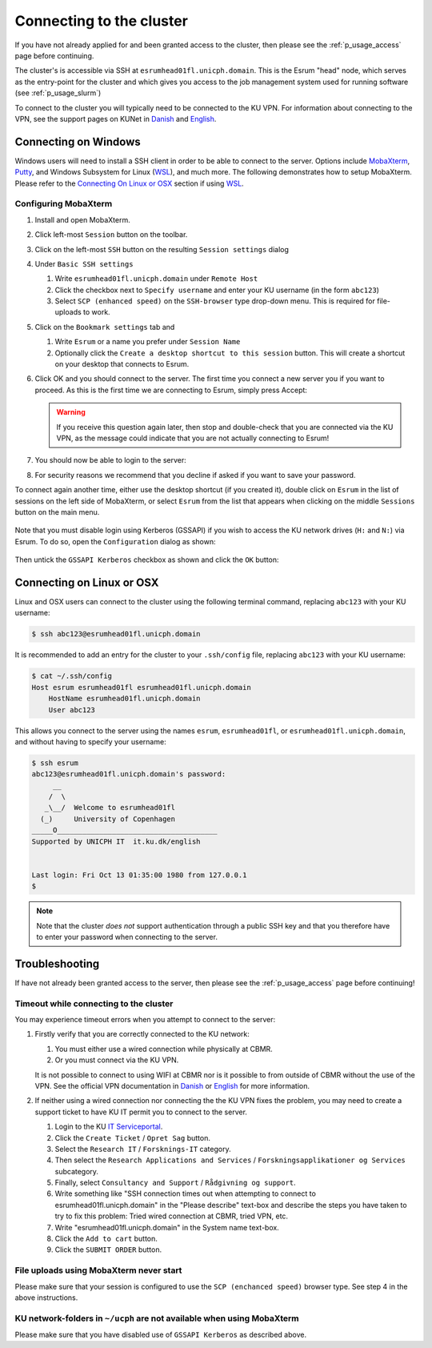 .. _p_usage_connecting:

###########################
 Connecting to the cluster
###########################

If you have not already applied for and been granted access to the
cluster, then please see the :ref:`p_usage_access` page before
continuing.

The cluster's is accessible via SSH at ``esrumhead01fl.unicph.domain``.
This is the Esrum "head" node, which serves as the entry-point for the
cluster and which gives you access to the job management system used for
running software (see :ref:`p_usage_slurm`)

To connect to the cluster you will typically need to be connected to the
KU VPN. For information about connecting to the VPN, see the support
pages on KUNet in Danish_ and English_.

***********************
 Connecting on Windows
***********************

Windows users will need to install a SSH client in order to be able to
connect to the server. Options include MobaXterm_, Putty_, and Windows
Subsystem for Linux (WSL_), and much more. The following demonstrates
how to setup MobaXterm. Please refer to the `Connecting On Linux or
OSX`_ section if using WSL_.

.. _s_configure_mobaxterm:

Configuring MobaXterm
=====================

#. Install and open MobaXterm.

#. Click left-most ``Session`` button on the toolbar.

   .. image:: images/mobaxterm_01.png
      :align: center

#. Click on the left-most ``SSH`` button on the resulting ``Session
   settings`` dialog

   .. image:: images/mobaxterm_02.png
      :align: center

#. Under ``Basic SSH settings``

   #. Write ``esrumhead01fl.unicph.domain`` under ``Remote Host``
   #. Click the checkbox next to ``Specify username`` and enter your KU
      username (in the form ``abc123``)
   #. Select ``SCP (enhanced speed)`` on the ``SSH-browser`` type
      drop-down menu. This is required for file-uploads to work.

   .. image:: images/mobaxterm_03.png
      :align: center

#. Click on the ``Bookmark settings`` tab and

   #. Write ``Esrum`` or a name you prefer under ``Session Name``

   #. Optionally click the ``Create a desktop shortcut to this session``
      button. This will create a shortcut on your desktop that connects
      to Esrum.

   .. image:: images/mobaxterm_04.png
      :align: center

#. Click OK and you should connect to the server. The first time you
   connect a new server you if you want to proceed. As this is the first
   time we are connecting to Esrum, simply press Accept:

   .. image:: images/mobaxterm_05.png
      :align: center

   .. warning::

      If you receive this question again later, then stop and
      double-check that you are connected via the KU VPN, as the message
      could indicate that you are not actually connecting to Esrum!

#. You should now be able to login to the server:

   .. image:: images/mobaxterm_06.png
      :align: center

#. For security reasons we recommend that you decline if asked if you
   want to save your password.

To connect again another time, either use the desktop shortcut (if you
created it), double click on ``Esrum`` in the list of sessions on the
left side of MobaXterm, or select ``Esrum`` from the list that appears
when clicking on the middle ``Sessions`` button on the main menu.

   .. image:: images/mobaxterm_07.png
      :align: center

Note that you must disable login using Kerberos (GSSAPI) if you wish to
access the KU network drives (``H:`` and ``N:``) via Esrum. To do so,
open the ``Configuration`` dialog as shown:

   .. image:: images/mobaxterm_08.png
      :align: center

Then untick the ``GSSAPI Kerberos`` checkbox as shown and click the
``OK`` button:

   .. image:: images/mobaxterm_09.png
      :align: center

.. _s_connecting_linux:

****************************
 Connecting on Linux or OSX
****************************

Linux and OSX users can connect to the cluster using the following
terminal command, replacing ``abc123`` with your KU username:

.. code::

   $ ssh abc123@esrumhead01fl.unicph.domain

.. image:: images/connecting_ssh.gif
   :class: gif

It is recommended to add an entry for the cluster to your
``.ssh/config`` file, replacing ``abc123`` with your KU username:

.. code::

   $ cat ~/.ssh/config
   Host esrum esrumhead01fl esrumhead01fl.unicph.domain
       HostName esrumhead01fl.unicph.domain
       User abc123

This allows you connect to the server using the names ``esrum``,
``esrumhead01fl``, or ``esrumhead01fl.unicph.domain``, and without
having to specify your username:

.. code::

   $ ssh esrum
   abc123@esrumhead01fl.unicph.domain's password:
        __
       /  \
      _\__/  Welcome to esrumhead01fl
     (_)     University of Copenhagen
   _____O______________________________________
   Supported by UNICPH IT  it.ku.dk/english


   Last login: Fri Oct 13 01:35:00 1980 from 127.0.0.1
   $

.. note::

   Note that the cluster *does not* support authentication through a
   public SSH key and that you therefore have to enter your password
   when connecting to the server.

*****************
 Troubleshooting
*****************

If have not already been granted access to the server, then please see
the :ref:`p_usage_access` page before continuing!

Timeout while connecting to the cluster
=======================================

You may experience timeout errors when you attempt to connect to the
server:

.. image:: images/connecting_ssh_timeout.gif
   :class: gif

#. Firstly verify that you are correctly connected to the KU network:

   #. You must either use a wired connection while physically at CBMR.
   #. Or you must connect via the KU VPN.

   It is not possible to connect to using WIFI at CBMR nor is it
   possible to from outside of CBMR without the use of the VPN. See the
   official VPN documentation in Danish_ or English_ for more
   information.

#. If neither using a wired connection nor connecting the the KU VPN
   fixes the problem, you may need to create a support ticket to have KU
   IT permit you to connect to the server.

   #. Login to the KU `IT Serviceportal`_.

   #. Click the ``Create Ticket`` / ``Opret Sag`` button.

   #. Select the ``Research IT`` / ``Forsknings-IT`` category.

   #. Then select the ``Research Applications and Services`` /
      ``Forskningsapplikationer og Services`` subcategory.

   #. Finally, select ``Consultancy and Support`` / ``Rådgivning og
      support``.

   #. Write something like "SSH connection times out when attempting to
      connect to esrumhead01fl.unicph.domain" in the "Please describe"
      text-box and describe the steps you have taken to try to fix this
      problem: Tried wired connection at CBMR, tried VPN, etc.

   #. Write "esrumhead01fl.unicph.domain" in the System name text-box.

   #. Click the ``Add to cart`` button.

   #. Click the ``SUBMIT ORDER`` button.

File uploads using MobaXterm never start
========================================

Please make sure that your session is configured to use the ``SCP
(enchanced speed)`` browser type. See step 4 in the above instructions.

KU network-folders in ``~/ucph`` are not available when using MobaXterm
=======================================================================

Please make sure that you have disabled use of ``GSSAPI Kerberos`` as
described above.

.. _danish: https://kunet.ku.dk/medarbejderguide/Sider/It/Fjernadgang-vpn.aspx

.. _english: https://kunet.ku.dk/employee-guide/Pages/IT/Remote-access.aspx

.. _it serviceportal: https://serviceportal.ku.dk/

.. _mobaxterm: https://mobaxterm.mobatek.net/

.. _putty: https://www.putty.org/

.. _wsl: https://learn.microsoft.com/en-us/windows/wsl/about
